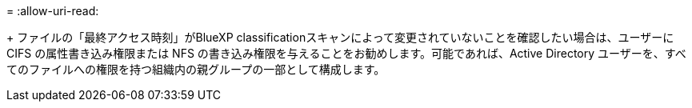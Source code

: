 = 
:allow-uri-read: 


+ ファイルの「最終アクセス時刻」がBlueXP classificationスキャンによって変更されていないことを確認したい場合は、ユーザーに CIFS の属性書き込み権限または NFS の書き込み権限を与えることをお勧めします。可能であれば、Active Directory ユーザーを、すべてのファイルへの権限を持つ組織内の親グループの一部として構成します。
